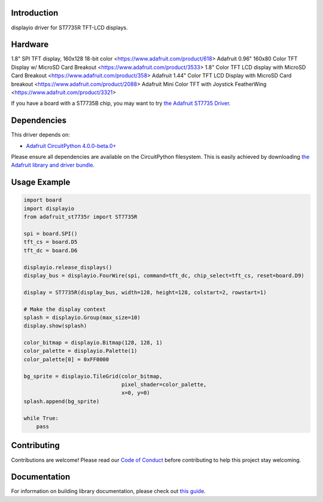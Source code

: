 Introduction
============

.. image:: https://readthedocs.org/projects/adafruit-circuitpython-st7735r/badge/?version=latest
    :target: https://circuitpython.readthedocs.io/projects/st7735r/en/latest/
    :alt: Documentation Status

.. image:: https://img.shields.io/discord/327254708534116352.svg
    :target: https://discord.gg/nBQh6qu
    :alt: Discord

.. image:: https://github.com/adafruit/Adafruit_CircuitPython_ST7735R/workflows/Build%20CI/badge.svg
    :target: https://github.com/adafruit/Adafruit_CircuitPython_ST7735R/actions/
    :alt: Build Status

displayio driver for ST7735R TFT-LCD displays.

Hardware
=========

1.8" SPI TFT display, 160x128 18-bit color <https://www.adafruit.com/product/618>
Adafruit 0.96" 160x80 Color TFT Display w/ MicroSD Card Breakout <https://www.adafruit.com/product/3533>
1.8" Color TFT LCD display with MicroSD Card Breakout <https://www.adafruit.com/product/358>
Adafruit 1.44" Color TFT LCD Display with MicroSD Card breakout <https://www.adafruit.com/product/2088>
Adafruit Mini Color TFT with Joystick FeatherWing <https://www.adafruit.com/product/3321>

If you have a board with a ST7735B chip, you may want to try
`the Adafruit ST7735 Driver <https://github.com/adafruit/Adafruit_CircuitPython_ST7735>`_.

Dependencies
=============
This driver depends on:

* `Adafruit CircuitPython 4.0.0-beta.0+ <https://github.com/adafruit/circuitpython>`_

Please ensure all dependencies are available on the CircuitPython filesystem.
This is easily achieved by downloading
`the Adafruit library and driver bundle <https://github.com/adafruit/Adafruit_CircuitPython_Bundle>`_.

Usage Example
=============

.. code-block:: python

    import board
    import displayio
    from adafruit_st7735r import ST7735R

    spi = board.SPI()
    tft_cs = board.D5
    tft_dc = board.D6

    displayio.release_displays()
    display_bus = displayio.FourWire(spi, command=tft_dc, chip_select=tft_cs, reset=board.D9)

    display = ST7735R(display_bus, width=128, height=128, colstart=2, rowstart=1)

    # Make the display context
    splash = displayio.Group(max_size=10)
    display.show(splash)

    color_bitmap = displayio.Bitmap(128, 128, 1)
    color_palette = displayio.Palette(1)
    color_palette[0] = 0xFF0000

    bg_sprite = displayio.TileGrid(color_bitmap,
                                   pixel_shader=color_palette,
                                   x=0, y=0)
    splash.append(bg_sprite)

    while True:
        pass

Contributing
============

Contributions are welcome! Please read our `Code of Conduct
<https://github.com/adafruit/Adafruit_CircuitPython_ST7735R/blob/master/CODE_OF_CONDUCT.md>`_
before contributing to help this project stay welcoming.

Documentation
=============

For information on building library documentation, please check out `this guide <https://learn.adafruit.com/creating-and-sharing-a-circuitpython-library/sharing-our-docs-on-readthedocs#sphinx-5-1>`_.
